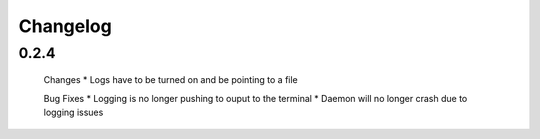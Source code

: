 .. _changelog:

Changelog
============

0.2.4
-------

 Changes 
 *  Logs have to be turned on and be pointing to a file 


 Bug Fixes
 *  Logging is no longer pushing to ouput to the terminal
 *  Daemon will no longer crash due to logging issues
